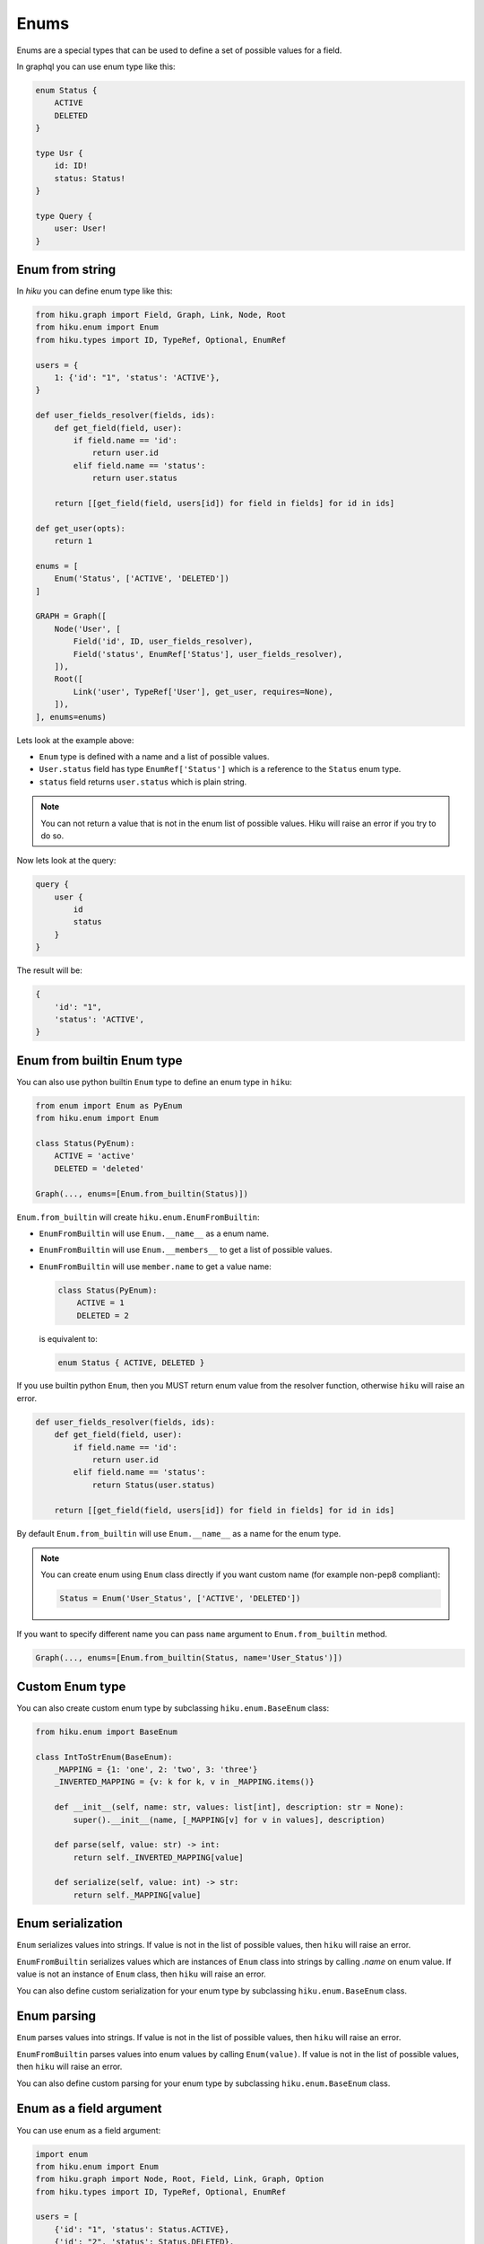 Enums
=====

.. _enums-doc:

Enums are a special types that can be used to define a set of possible values for a field.

In graphql you can use enum type like this:

.. code-block::

    enum Status {
        ACTIVE
        DELETED
    }

    type Usr {
        id: ID!
        status: Status!
    }

    type Query {
        user: User!
    }


Enum from string
----------------

In `hiku` you can define enum type like this:

.. code-block:: python

    from hiku.graph import Field, Graph, Link, Node, Root
    from hiku.enum import Enum
    from hiku.types import ID, TypeRef, Optional, EnumRef

    users = {
        1: {'id': "1", 'status': 'ACTIVE'},
    }

    def user_fields_resolver(fields, ids):
        def get_field(field, user):
            if field.name == 'id':
                return user.id
            elif field.name == 'status':
                return user.status

        return [[get_field(field, users[id]) for field in fields] for id in ids]

    def get_user(opts):
        return 1

    enums = [
        Enum('Status', ['ACTIVE', 'DELETED'])
    ]

    GRAPH = Graph([
        Node('User', [
            Field('id', ID, user_fields_resolver),
            Field('status', EnumRef['Status'], user_fields_resolver),
        ]),
        Root([
            Link('user', TypeRef['User'], get_user, requires=None),
        ]),
    ], enums=enums)

Lets look at the example above:

- ``Enum`` type is defined with a name and a list of possible values.
- ``User.status`` field has type ``EnumRef['Status']`` which is a reference to the ``Status`` enum type.
- ``status`` field returns ``user.status`` which is plain string.

.. note::

    You can not return a value that is not in the enum list of possible values. Hiku will raise an error if you try to do so.

Now lets look at the query:

.. code-block:: python

    query {
        user {
            id
            status
        }
    }

The result will be:

.. code-block::

    {
        'id': "1",
        'status': 'ACTIVE',
    }


Enum from builtin Enum type
----------------------------------

You can also use python builtin ``Enum`` type to define an enum type in ``hiku``:

.. code-block:: python

    from enum import Enum as PyEnum
    from hiku.enum import Enum

    class Status(PyEnum):
        ACTIVE = 'active'
        DELETED = 'deleted'

    Graph(..., enums=[Enum.from_builtin(Status)])

``Enum.from_builtin`` will create ``hiku.enum.EnumFromBuiltin``:

- ``EnumFromBuiltin`` will use ``Enum.__name__`` as a enum name.
- ``EnumFromBuiltin`` will use ``Enum.__members__`` to get a list of possible values.
- ``EnumFromBuiltin`` will use ``member.name`` to get a value name:

  .. code-block:: python

    class Status(PyEnum):
        ACTIVE = 1
        DELETED = 2

  is equivalent to:

  .. code-block:: python

    enum Status { ACTIVE, DELETED }

If you use builtin python ``Enum``, then you MUST return enum value from the resolver function, otherwise ``hiku`` will raise an error.

.. code-block:: python

    def user_fields_resolver(fields, ids):
        def get_field(field, user):
            if field.name == 'id':
                return user.id
            elif field.name == 'status':
                return Status(user.status)

        return [[get_field(field, users[id]) for field in fields] for id in ids]

By default ``Enum.from_builtin`` will use ``Enum.__name__`` as a name for the enum type.

.. note::

    You can create enum using ``Enum`` class directly if you want custom name (for example non-pep8 compliant):

    .. code-block:: python

        Status = Enum('User_Status', ['ACTIVE', 'DELETED'])

If you want to specify different name you can pass ``name`` argument to ``Enum.from_builtin`` method.

.. code-block:: python

    Graph(..., enums=[Enum.from_builtin(Status, name='User_Status')])

Custom Enum type
----------------

You can also create custom enum type by subclassing ``hiku.enum.BaseEnum`` class:

.. code-block:: python

    from hiku.enum import BaseEnum

    class IntToStrEnum(BaseEnum):
        _MAPPING = {1: 'one', 2: 'two', 3: 'three'}
        _INVERTED_MAPPING = {v: k for k, v in _MAPPING.items()}

        def __init__(self, name: str, values: list[int], description: str = None):
            super().__init__(name, [_MAPPING[v] for v in values], description)

        def parse(self, value: str) -> int:
            return self._INVERTED_MAPPING[value]

        def serialize(self, value: int) -> str:
            return self._MAPPING[value]

Enum serialization
------------------

``Enum`` serializes values into strings. If value is not in the list of possible values, then ``hiku`` will raise an error.

``EnumFromBuiltin`` serializes values which are instances of ``Enum`` class into strings by calling `.name` on enum value. If value is not an instance of ``Enum`` class, then ``hiku`` will raise an error.

You can also define custom serialization for your enum type by subclassing ``hiku.enum.BaseEnum`` class.

Enum parsing
------------

``Enum`` parses values into strings. If value is not in the list of possible values, then ``hiku`` will raise an error.

``EnumFromBuiltin`` parses values into enum values by calling ``Enum(value)``. If value is not in the list of possible values, then ``hiku`` will raise an error.

You can also define custom parsing for your enum type by subclassing ``hiku.enum.BaseEnum`` class.

Enum as a field argument
------------------------

You can use enum as a field argument:

.. code-block:: python

    import enum
    from hiku.enum import Enum
    from hiku.graph import Node, Root, Field, Link, Graph, Option
    from hiku.types import ID, TypeRef, Optional, EnumRef

    users = [
        {'id': "1", 'status': Status.ACTIVE},
        {'id': "2", 'status': Status.DELETED},
    ]

    def link_users(opts):
        ids = []
        for user in users:
            # here opts['status'] will be an instance of Status enum
            if user['status'] == opts['status']:
                ids.append(user.id)

       return ids


    class Status(enum.Enum):
        ACTIVE = 'active'
        DELETED = 'deleted'

    GRAPH = Graph([
        Node('User', [
            Field('id', ID, user_fields_resolver),
            Field('status', EnumRef['Status'], user_fields_resolver),
        ]),
        Root([
            Link(
                'users',
                Sequence[TypeRef['User']],
                link_users,
                requires=None,
                options=[
                    Option('status', EnumRef['Status'], default=Status.ACTIVE),
                ]
           ),
        ]),
    ], enums=[Enum.from_builtin(Status)])


Now you can use enum as a field argument:

.. code-block::

    query {
        users(status: DELETED) {
            id
            status
        }
    }

The result will be:

.. code-block::

    [{
        "id": "2",
        "status": "DELETED",
    }]


.. note::

    Input value will be parsed using ``.parse`` method of ``Enum`` type.

    For ``Enum`` input value will be parsed into ``str``.

    For ``EnumFromBuiltin`` input value will be parsed into python Enum instance.